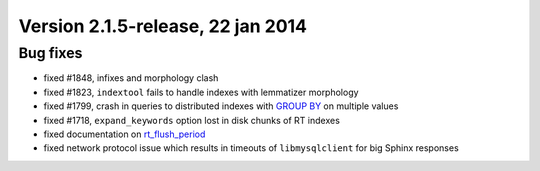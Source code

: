 Version 2.1.5-release, 22 jan 2014
----------------------------------

Bug fixes
~~~~~~~~~

-  fixed #1848, infixes and morphology clash

-  fixed #1823, ``indextool`` fails to handle indexes with lemmatizer
   morphology

-  fixed #1799, crash in queries to distributed indexes with `GROUP
   BY <../select_syntax.rst>`__ on multiple values

-  fixed #1718, ``expand_keywords`` option lost in disk chunks of RT
   indexes

-  fixed documentation on
   `rt\_flush\_period <../searchd_program_configuration_options/rtflush_period.rst>`__

-  fixed network protocol issue which results in timeouts of
   ``libmysqlclient`` for big Sphinx responses
